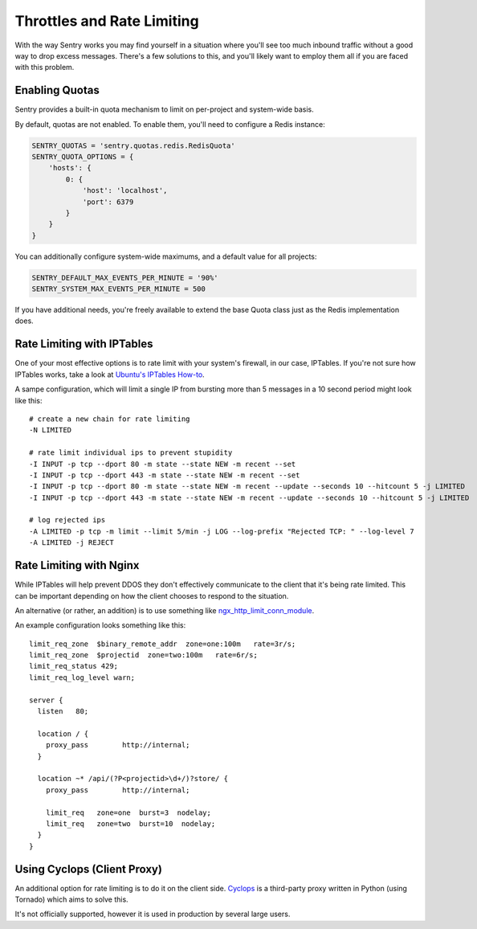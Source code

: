 Throttles and Rate Limiting
===========================

With the way Sentry works you may find yourself in a situation where you'll see
too much inbound traffic without a good way to drop excess messages. There's a
few solutions to this, and you'll likely want to employ them all if you are
faced with this problem.

Enabling Quotas
---------------

Sentry provides a built-in quota mechanism to limit on per-project and system-wide basis.

By default, quotas are not enabled. To enable them, you'll need to configure a Redis instance:

.. code-block:: python

   SENTRY_QUOTAS = 'sentry.quotas.redis.RedisQuota'
   SENTRY_QUOTA_OPTIONS = {
       'hosts': {
           0: {
               'host': 'localhost',
               'port': 6379
           }
       }
   }

You can additionally configure system-wide maximums, and a default value for all projects:

.. code-block:: python

   SENTRY_DEFAULT_MAX_EVENTS_PER_MINUTE = '90%'
   SENTRY_SYSTEM_MAX_EVENTS_PER_MINUTE = 500

If you have additional needs, you're freely available to extend the base Quota class just as the
Redis implementation does.

Rate Limiting with IPTables
---------------------------

One of your most effective options is to rate limit with your system's
firewall, in our case, IPTables. If you're not sure how IPTables works, take a
look at `Ubuntu's IPTables How-to <https://help.ubuntu.com/community/IptablesHowTo>`_.

A sampe configuration, which will limit a single IP from bursting more than 5
messages in a 10 second period might look like this:

::

    # create a new chain for rate limiting
    -N LIMITED

    # rate limit individual ips to prevent stupidity
    -I INPUT -p tcp --dport 80 -m state --state NEW -m recent --set
    -I INPUT -p tcp --dport 443 -m state --state NEW -m recent --set
    -I INPUT -p tcp --dport 80 -m state --state NEW -m recent --update --seconds 10 --hitcount 5 -j LIMITED
    -I INPUT -p tcp --dport 443 -m state --state NEW -m recent --update --seconds 10 --hitcount 5 -j LIMITED

    # log rejected ips
    -A LIMITED -p tcp -m limit --limit 5/min -j LOG --log-prefix "Rejected TCP: " --log-level 7
    -A LIMITED -j REJECT

Rate Limiting with Nginx
------------------------

While IPTables will help prevent DDOS they don't effectively communicate to the client that it's being rate
limited. This can be important depending on how the client chooses to respond to the situation.

An alternative (or rather, an addition) is to use something like `ngx_http_limit_conn_module <http://nginx.org/en/docs/http/ngx_http_limit_conn_module.html>`_.

An example configuration looks something like this:

::

    limit_req_zone  $binary_remote_addr  zone=one:100m   rate=3r/s;
    limit_req_zone  $projectid  zone=two:100m   rate=6r/s;
    limit_req_status 429;
    limit_req_log_level warn;

    server {
      listen   80;

      location / {
        proxy_pass        http://internal;
      }

      location ~* /api/(?P<projectid>\d+/)?store/ {
        proxy_pass        http://internal;

        limit_req   zone=one  burst=3  nodelay;
        limit_req   zone=two  burst=10  nodelay;
      }
    }

Using Cyclops (Client Proxy)
----------------------------

An additional option for rate limiting is to do it on the client side. `Cyclops <https://github.com/heynemann/cyclops>`_
is a third-party proxy written in Python (using Tornado) which aims to solve this.

It's not officially supported, however it is used in production by several large
users.
